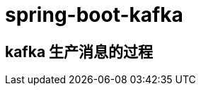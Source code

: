 = spring-boot-kafka
:pdf-themesdir: ../themes
:pdf-fontsdir: ../fonts
:pdf-theme: KaiGenGothicCN


== kafka 生产消息的过程









